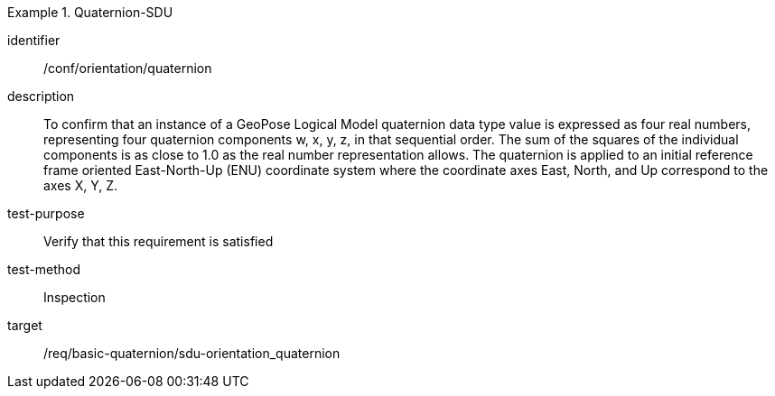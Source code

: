 
[conformance_test]
.Quaternion-SDU
====
[%metadata]
identifier:: /conf/orientation/quaternion
description:: To confirm that an instance of a GeoPose Logical Model quaternion data type value is expressed as four real numbers, representing four quaternion components w, x, y, z, in that sequential order.
The sum of the squares of the individual components is as close to 1.0 as the real number representation allows. The quaternion is applied to an initial reference frame oriented East-North-Up (ENU) coordinate system where the coordinate axes East, North, and Up correspond to the axes X, Y, Z.

test-purpose:: Verify that this requirement is satisfied
test-method:: Inspection
target:: /req/basic-quaternion/sdu-orientation_quaternion
====
